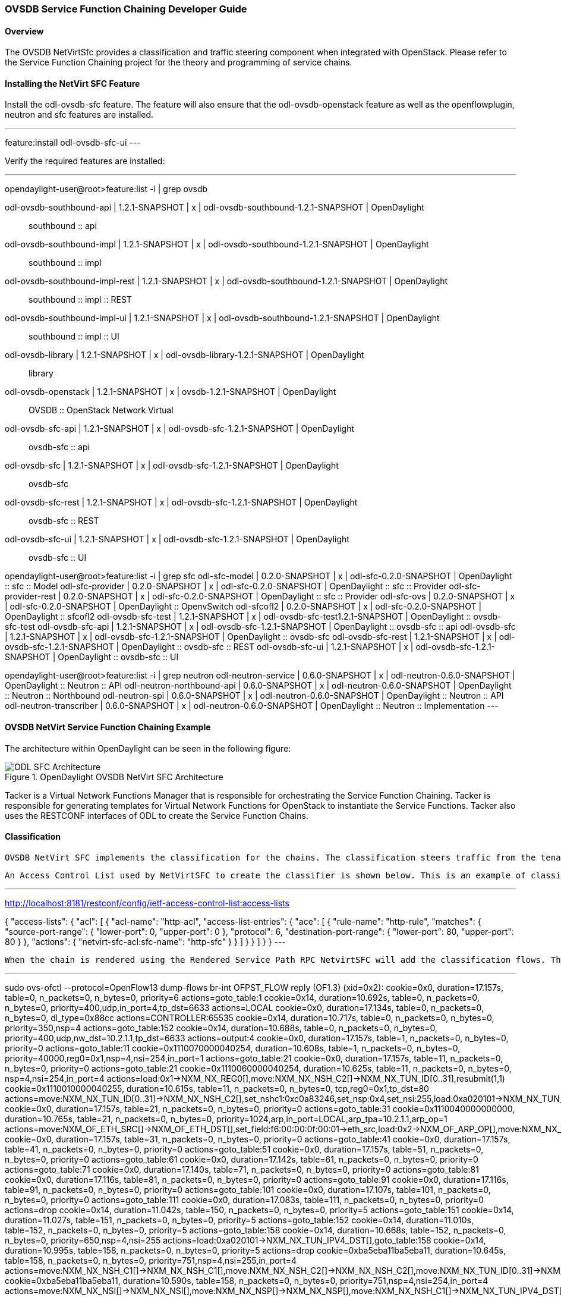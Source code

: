 === OVSDB Service Function Chaining Developer Guide

==== Overview
The OVSDB NetVirtSfc provides a classification and traffic steering component when integrated with OpenStack. Please refer to the Service Function Chaining project for the theory and programming of service chains.

==== Installing the NetVirt SFC Feature
Install the odl-ovsdb-sfc feature. The feature will also ensure that the odl-ovsdb-openstack feature as well as the openflowplugin, neutron and sfc features are installed.

---
feature:install odl-ovsdb-sfc-ui
---

Verify the required features are installed:

---
opendaylight-user@root>feature:list -i | grep ovsdb

odl-ovsdb-southbound-api             | 1.2.1-SNAPSHOT   | x         | odl-ovsdb-southbound-1.2.1-SNAPSHOT     | OpenDaylight :: southbound :: api
odl-ovsdb-southbound-impl            | 1.2.1-SNAPSHOT   | x         | odl-ovsdb-southbound-1.2.1-SNAPSHOT     | OpenDaylight :: southbound :: impl
odl-ovsdb-southbound-impl-rest       | 1.2.1-SNAPSHOT   | x         | odl-ovsdb-southbound-1.2.1-SNAPSHOT     | OpenDaylight :: southbound :: impl :: REST
odl-ovsdb-southbound-impl-ui         | 1.2.1-SNAPSHOT   | x         | odl-ovsdb-southbound-1.2.1-SNAPSHOT     | OpenDaylight :: southbound :: impl :: UI
odl-ovsdb-library                    | 1.2.1-SNAPSHOT   | x         | odl-ovsdb-library-1.2.1-SNAPSHOT        | OpenDaylight :: library
odl-ovsdb-openstack                  | 1.2.1-SNAPSHOT   | x         | ovsdb-1.2.1-SNAPSHOT                    | OpenDaylight :: OVSDB :: OpenStack Network Virtual
odl-ovsdb-sfc-api                    | 1.2.1-SNAPSHOT   | x         | odl-ovsdb-sfc-1.2.1-SNAPSHOT            | OpenDaylight :: ovsdb-sfc :: api
odl-ovsdb-sfc                        | 1.2.1-SNAPSHOT   | x         | odl-ovsdb-sfc-1.2.1-SNAPSHOT            | OpenDaylight :: ovsdb-sfc
odl-ovsdb-sfc-rest                   | 1.2.1-SNAPSHOT   | x         | odl-ovsdb-sfc-1.2.1-SNAPSHOT            | OpenDaylight :: ovsdb-sfc :: REST
odl-ovsdb-sfc-ui                     | 1.2.1-SNAPSHOT   | x         | odl-ovsdb-sfc-1.2.1-SNAPSHOT            | OpenDaylight :: ovsdb-sfc :: UI

opendaylight-user@root>feature:list -i | grep sfc
odl-sfc-model                        | 0.2.0-SNAPSHOT   | x         | odl-sfc-0.2.0-SNAPSHOT                  | OpenDaylight :: sfc :: Model
odl-sfc-provider                     | 0.2.0-SNAPSHOT   | x         | odl-sfc-0.2.0-SNAPSHOT                  | OpenDaylight :: sfc :: Provider
odl-sfc-provider-rest                | 0.2.0-SNAPSHOT   | x         | odl-sfc-0.2.0-SNAPSHOT                  | OpenDaylight :: sfc :: Provider
odl-sfc-ovs                          | 0.2.0-SNAPSHOT   | x         | odl-sfc-0.2.0-SNAPSHOT                  | OpenDaylight :: OpenvSwitch
odl-sfcofl2                          | 0.2.0-SNAPSHOT   | x         | odl-sfc-0.2.0-SNAPSHOT                  | OpenDaylight :: sfcofl2
odl-ovsdb-sfc-test                   | 1.2.1-SNAPSHOT   | x         | odl-ovsdb-sfc-test1.2.1-SNAPSHOT        | OpenDaylight :: ovsdb-sfc-test
odl-ovsdb-sfc-api                    | 1.2.1-SNAPSHOT   | x         | odl-ovsdb-sfc-1.2.1-SNAPSHOT            | OpenDaylight :: ovsdb-sfc :: api
odl-ovsdb-sfc                        | 1.2.1-SNAPSHOT   | x         | odl-ovsdb-sfc-1.2.1-SNAPSHOT            | OpenDaylight :: ovsdb-sfc
odl-ovsdb-sfc-rest                   | 1.2.1-SNAPSHOT   | x         | odl-ovsdb-sfc-1.2.1-SNAPSHOT            | OpenDaylight :: ovsdb-sfc :: REST
odl-ovsdb-sfc-ui                     | 1.2.1-SNAPSHOT   | x         | odl-ovsdb-sfc-1.2.1-SNAPSHOT            | OpenDaylight :: ovsdb-sfc :: UI

opendaylight-user@root>feature:list -i | grep neutron
odl-neutron-service                  | 0.6.0-SNAPSHOT   | x         | odl-neutron-0.6.0-SNAPSHOT              | OpenDaylight :: Neutron :: API
odl-neutron-northbound-api           | 0.6.0-SNAPSHOT   | x         | odl-neutron-0.6.0-SNAPSHOT              | OpenDaylight :: Neutron :: Northbound
odl-neutron-spi                      | 0.6.0-SNAPSHOT   | x         | odl-neutron-0.6.0-SNAPSHOT              | OpenDaylight :: Neutron :: API
odl-neutron-transcriber              | 0.6.0-SNAPSHOT   | x         | odl-neutron-0.6.0-SNAPSHOT              | OpenDaylight :: Neutron :: Implementation
---

==== OVSDB NetVirt Service Function Chaining Example
The architecture within OpenDaylight can be seen in the following figure:

.OpenDaylight OVSDB NetVirt SFC Architecture
image::ovsdb/ODL_SFC_Architecture.png[]

Tacker is a Virtual Network Functions Manager that is responsible for orchestrating the Service Function Chaining. Tacker is responsible for generating templates for Virtual Network Functions for OpenStack to instantiate the Service Functions. Tacker also uses the RESTCONF interfaces of ODL to create the Service Function Chains.

==== Classification
 OVSDB NetVirt SFC implements the classification for the chains. The classification steers traffic from the tenant overlay to the chain overlay and back to the tenant overlay.

 An Access Control List used by NetVirtSFC to create the classifier is shown below. This is an example of classifying HTTP traffic using the tcp port 80. In this example the user would have created a Service Function Chain with the name "http-sfc" as well as all the associated Service Functions and Service Function Forwarders for the chain.

---
http://localhost:8181/restconf/config/ietf-access-control-list:access-lists

{
    "access-lists": {
        "acl": [
            {
                "acl-name": "http-acl",
                "access-list-entries": {
                    "ace": [
                        {
                            "rule-name": "http-rule",
                            "matches": {
                                "source-port-range": {
                                    "lower-port": 0,
                                    "upper-port": 0
                                },
                                "protocol": 6,
                                "destination-port-range": {
                                    "lower-port": 80,
                                    "upper-port": 80
                                }
                            },
                            "actions": {
                                "netvirt-sfc-acl:sfc-name": "http-sfc"
                            }
                        }
                    ]
                }
            }
        ]
    }
}
---

 When the chain is rendered using the Rendered Service Path RPC NetvirtSFC will add the classification flows. The classification flows are shown below. The list shown has been modified to remove the NetVirt tenant overlay flows. The classification flow is identified with the cookie: 0x1110010000040255. The 6th digit of the cookie identifies the flow type as the classifier. The last 8 digits identify the chain with the first four digits indicating the NSH NSP and the last four digits identifying the NSH NSI. In this case the chain is identified with an NSP of 4 and the NSI is 255 to indicate the beginning of the chain.

---
sudo ovs-ofctl --protocol=OpenFlow13 dump-flows br-int
OFPST_FLOW reply (OF1.3) (xid=0x2):
 cookie=0x0, duration=17.157s, table=0, n_packets=0, n_bytes=0, priority=6 actions=goto_table:1
 cookie=0x14, duration=10.692s, table=0, n_packets=0, n_bytes=0, priority=400,udp,in_port=4,tp_dst=6633 actions=LOCAL
 cookie=0x0, duration=17.134s, table=0, n_packets=0, n_bytes=0, dl_type=0x88cc actions=CONTROLLER:65535
 cookie=0x14, duration=10.717s, table=0, n_packets=0, n_bytes=0, priority=350,nsp=4 actions=goto_table:152
 cookie=0x14, duration=10.688s, table=0, n_packets=0, n_bytes=0, priority=400,udp,nw_dst=10.2.1.1,tp_dst=6633 actions=output:4
 cookie=0x0, duration=17.157s, table=1, n_packets=0, n_bytes=0, priority=0 actions=goto_table:11
 cookie=0x1110070000040254, duration=10.608s, table=1, n_packets=0, n_bytes=0, priority=40000,reg0=0x1,nsp=4,nsi=254,in_port=1 actions=goto_table:21
 cookie=0x0, duration=17.157s, table=11, n_packets=0, n_bytes=0, priority=0 actions=goto_table:21
 cookie=0x1110060000040254, duration=10.625s, table=11, n_packets=0, n_bytes=0, nsp=4,nsi=254,in_port=4 actions=load:0x1->NXM_NX_REG0[],move:NXM_NX_NSH_C2[]->NXM_NX_TUN_ID[0..31],resubmit(1,1)
 cookie=0x1110010000040255, duration=10.615s, table=11, n_packets=0, n_bytes=0, tcp,reg0=0x1,tp_dst=80 actions=move:NXM_NX_TUN_ID[0..31]->NXM_NX_NSH_C2[],set_nshc1:0xc0a83246,set_nsp:0x4,set_nsi:255,load:0xa020101->NXM_NX_TUN_IPV4_DST[],load:0x4->NXM_NX_TUN_ID[0..31],resubmit(,0)
 cookie=0x0, duration=17.157s, table=21, n_packets=0, n_bytes=0, priority=0 actions=goto_table:31
 cookie=0x1110040000000000, duration=10.765s, table=21, n_packets=0, n_bytes=0, priority=1024,arp,in_port=LOCAL,arp_tpa=10.2.1.1,arp_op=1 actions=move:NXM_OF_ETH_SRC[]->NXM_OF_ETH_DST[],set_field:f6:00:00:0f:00:01->eth_src,load:0x2->NXM_OF_ARP_OP[],move:NXM_NX_ARP_SHA[]->NXM_NX_ARP_THA[],move:NXM_OF_ARP_SPA[]->NXM_OF_ARP_TPA[],load:0xf600000f0001->NXM_NX_ARP_SHA[],load:0xa020101->NXM_OF_ARP_SPA[],IN_PORT
 cookie=0x0, duration=17.157s, table=31, n_packets=0, n_bytes=0, priority=0 actions=goto_table:41
 cookie=0x0, duration=17.157s, table=41, n_packets=0, n_bytes=0, priority=0 actions=goto_table:51
 cookie=0x0, duration=17.157s, table=51, n_packets=0, n_bytes=0, priority=0 actions=goto_table:61
 cookie=0x0, duration=17.142s, table=61, n_packets=0, n_bytes=0, priority=0 actions=goto_table:71
 cookie=0x0, duration=17.140s, table=71, n_packets=0, n_bytes=0, priority=0 actions=goto_table:81
 cookie=0x0, duration=17.116s, table=81, n_packets=0, n_bytes=0, priority=0 actions=goto_table:91
 cookie=0x0, duration=17.116s, table=91, n_packets=0, n_bytes=0, priority=0 actions=goto_table:101
 cookie=0x0, duration=17.107s, table=101, n_packets=0, n_bytes=0, priority=0 actions=goto_table:111
 cookie=0x0, duration=17.083s, table=111, n_packets=0, n_bytes=0, priority=0 actions=drop
 cookie=0x14, duration=11.042s, table=150, n_packets=0, n_bytes=0, priority=5 actions=goto_table:151
 cookie=0x14, duration=11.027s, table=151, n_packets=0, n_bytes=0, priority=5 actions=goto_table:152
 cookie=0x14, duration=11.010s, table=152, n_packets=0, n_bytes=0, priority=5 actions=goto_table:158
 cookie=0x14, duration=10.668s, table=152, n_packets=0, n_bytes=0, priority=650,nsp=4,nsi=255 actions=load:0xa020101->NXM_NX_TUN_IPV4_DST[],goto_table:158
 cookie=0x14, duration=10.995s, table=158, n_packets=0, n_bytes=0, priority=5 actions=drop
 cookie=0xba5eba11ba5eba11, duration=10.645s, table=158, n_packets=0, n_bytes=0, priority=751,nsp=4,nsi=255,in_port=4 actions=move:NXM_NX_NSH_C1[]->NXM_NX_NSH_C1[],move:NXM_NX_NSH_C2[]->NXM_NX_NSH_C2[],move:NXM_NX_TUN_ID[0..31]->NXM_NX_TUN_ID[0..31],IN_PORT
 cookie=0xba5eba11ba5eba11, duration=10.590s, table=158, n_packets=0, n_bytes=0, priority=751,nsp=4,nsi=254,in_port=4 actions=move:NXM_NX_NSI[]->NXM_NX_NSI[],move:NXM_NX_NSP[]->NXM_NX_NSP[],move:NXM_NX_NSH_C1[]->NXM_NX_TUN_IPV4_DST[],move:NXM_NX_NSH_C2[]->NXM_NX_TUN_ID[0..31],IN_PORT
 cookie=0xba5eba11ba5eba11, duration=10.640s, table=158, n_packets=0, n_bytes=0, priority=750,nsp=4,nsi=255 actions=move:NXM_NX_NSH_C1[]->NXM_NX_NSH_C1[],move:NXM_NX_NSH_C2[]->NXM_NX_NSH_C2[],move:NXM_NX_TUN_ID[0..31]->NXM_NX_TUN_ID[0..31],output:4
 cookie=0xba5eba11ba5eba11, duration=10.571s, table=158, n_packets=0, n_bytes=0, priority=761,nsp=4,nsi=254,nshc1=3232248390,in_port=4 actions=move:NXM_NX_NSI[]->NXM_NX_NSI[],move:NXM_NX_NSP[]->NXM_NX_NSP[],move:NXM_NX_NSH_C1[]->NXM_NX_TUN_IPV4_DST[],move:NXM_NX_NSH_C2[]->NXM_NX_TUN_ID[0..31],set_nshc1:0,resubmit(,11)
---

==== Configuration
Some configuration is required due to application co-existence for the OpenFlow programming. The SFC project programs flows for the SFC overlay and NetVirt programs flows for the tenant overlay. Coexistence is achieved by each application owning a unique set of tables and providing a simple handoff between the tables.

First configure NetVirt to use table 1 as it's starting table:
---
http://localhost:8181/restconf/config/netvirt-providers-config:netvirt-providers-config

{
    "netvirt-providers-config": {
        "table-offset": 1
    }
}
---

Next configure SFC to start at table 150 and configure the table handoff. The configuration starts SFC at table 150 and sets the handoff to table 11 which is the NetVirt SFC classification table.

---
http://localhost:8181/restconf/config/sfc-of-renderer:sfc-of-renderer-config

{
    "sfc-of-renderer-config": {
        "sfc-of-app-egress-table-offset": 11,
        "sfc-of-table-offset": 150
    }
}
---